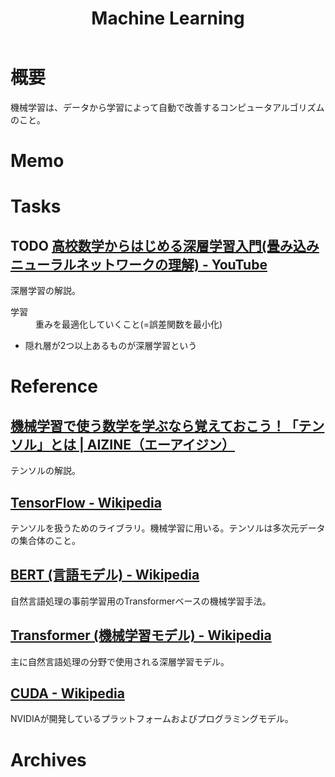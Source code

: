 :PROPERTIES:
:ID:       d3d6a55a-a534-4d1d-b2f9-a77ef6b25e5f
:END:
#+title: Machine Learning
* 概要
機械学習は、データから学習によって自動で改善するコンピュータアルゴリズムのこと。
* Memo
* Tasks
** TODO [[https://www.youtube.com/watch?v=xzzTYL90M8s][高校数学からはじめる深層学習入門(畳み込みニューラルネットワークの理解) - YouTube]]
:LOGBOOK:
CLOCK: [2024-06-30 Sun 20:09]
:END:
深層学習の解説。

- 学習 :: 重みを最適化していくこと(=誤差関数を最小化)
- 隠れ層が2つ以上あるものが深層学習という
* Reference
** [[https://aizine.ai/tensor-0917/][機械学習で使う数学を学ぶなら覚えておこう！「テンソル」とは | AIZINE（エーアイジン）]]
テンソルの解説。
** [[https://ja.wikipedia.org/wiki/TensorFlow][TensorFlow - Wikipedia]]
テンソルを扱うためのライブラリ。機械学習に用いる。テンソルは多次元データの集合体のこと。
** [[https://ja.wikipedia.org/wiki/BERT_(%E8%A8%80%E8%AA%9E%E3%83%A2%E3%83%87%E3%83%AB)][BERT (言語モデル) - Wikipedia]]
自然言語処理の事前学習用のTransformerベースの機械学習手法。
** [[https://ja.wikipedia.org/wiki/Transformer_(%E6%A9%9F%E6%A2%B0%E5%AD%A6%E7%BF%92%E3%83%A2%E3%83%87%E3%83%AB)][Transformer (機械学習モデル) - Wikipedia]]
主に自然言語処理の分野で使用される深層学習モデル。
** [[https://ja.wikipedia.org/wiki/CUDA][CUDA - Wikipedia]]
NVIDIAが開発しているプラットフォームおよびプログラミングモデル。
* Archives
